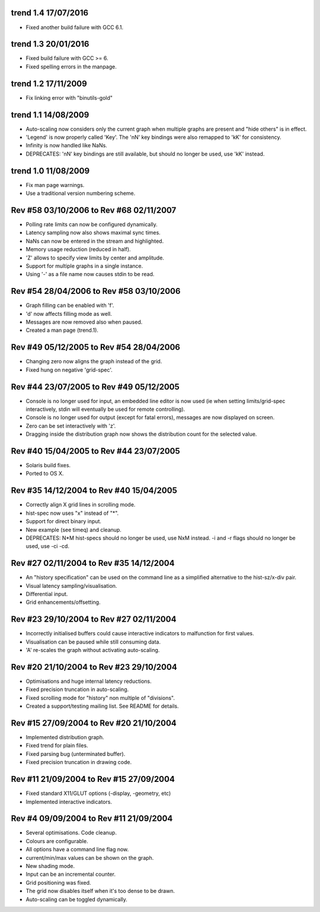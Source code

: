 trend 1.4 17/07/2016
--------------------

* Fixed another build failure with GCC 6.1.


trend 1.3 20/01/2016
--------------------

* Fixed build failure with GCC >= 6.
* Fixed spelling errors in the manpage.


trend 1.2 17/11/2009
--------------------

* Fix linking error with "binutils-gold"


trend 1.1 14/08/2009
--------------------

* Auto-scaling now considers only the current graph when multiple graphs are
  present and "hide others" is in effect.
* 'Legend' is now properly called 'Key'. The 'nN' key bindings were also
  remapped to 'kK' for consistency.
* Infinity is now handled like NaNs.
* DEPRECATES: 'nN' key bindings are still available, but should no longer be
  used, use 'kK' instead.


trend 1.0 11/08/2009
--------------------

* Fix man page warnings.
* Use a traditional version numbering scheme.


Rev #58 03/10/2006 to Rev #68 02/11/2007
----------------------------------------

* Polling rate limits can now be configured dynamically.
* Latency sampling now also shows maximal sync times.
* NaNs can now be entered in the stream and highlighted.
* Memory usage reduction (reduced in half).
* 'Z' allows to specify view limits by center and amplitude.
* Support for multiple graphs in a single instance.
* Using '-' as a file name now causes stdin to be read.


Rev #54 28/04/2006 to Rev #58 03/10/2006
----------------------------------------

* Graph filling can be enabled with 'f'.
* 'd' now affects filling mode as well.
* Messages are now removed also when paused.
* Created a man page (trend.1).


Rev #49 05/12/2005 to Rev #54 28/04/2006
----------------------------------------

* Changing zero now aligns the graph instead of the grid.
* Fixed hung on negative 'grid-spec'.


Rev #44 23/07/2005 to Rev #49 05/12/2005
----------------------------------------

* Console is no longer used for input, an embedded line editor is now used (ie
  when setting limits/grid-spec interactively, stdin will eventually be used
  for remote controlling).
* Console is no longer used for output (except for fatal errors), messages are
  now displayed on screen.
* Zero can be set interactively with 'z'.
* Dragging inside the distribution graph now shows the distribution count for
  the selected value.


Rev #40 15/04/2005 to Rev #44 23/07/2005
----------------------------------------

* Solaris build fixes.
* Ported to OS X.


Rev #35 14/12/2004 to Rev #40 15/04/2005
----------------------------------------

* Correctly align X grid lines in scrolling mode.
* hist-spec now uses "x" instead of "*".
* Support for direct binary input.
* New example (see timeq) and cleanup.
* DEPRECATES: N*M hist-specs should no longer be used, use NxM instead. -i and
  -r flags should no longer be used, use -ci -cd.


Rev #27 02/11/2004 to Rev #35 14/12/2004
----------------------------------------

* An "history specification" can be used on the command line as a simplified
  alternative to the hist-sz/x-div pair.
* Visual latency sampling/visualisation.
* Differential input.
* Grid enhancements/offsetting.


Rev #23 29/10/2004 to Rev #27 02/11/2004
----------------------------------------

* Incorrectly initialised buffers could cause interactive indicators to
  malfunction for first values.
* Visualisation can be paused while still consuming data.
* 'A' re-scales the graph without activating auto-scaling.


Rev #20 21/10/2004 to Rev #23 29/10/2004
----------------------------------------

* Optimisations and huge internal latency reductions.
* Fixed precision truncation in auto-scaling.
* Fixed scrolling mode for "history" non multiple of "divisions".
* Created a support/testing mailing list. See README for details.


Rev #15 27/09/2004 to Rev #20 21/10/2004
----------------------------------------

* Implemented distribution graph.
* Fixed trend for plain files.
* Fixed parsing bug (unterminated buffer).
* Fixed precision truncation in drawing code.


Rev #11 21/09/2004 to Rev #15 27/09/2004
----------------------------------------

* Fixed standard X11/GLUT options (-display, -geometry, etc)
* Implemented interactive indicators.


Rev #4 09/09/2004 to Rev #11 21/09/2004
---------------------------------------

* Several optimisations. Code cleanup.
* Colours are configurable.
* All options have a command line flag now.
* current/min/max values can be shown on the graph.
* New shading mode.
* Input can be an incremental counter.
* Grid positioning was fixed.
* The grid now disables itself when it's too dense to be drawn.
* Auto-scaling can be toggled dynamically.
